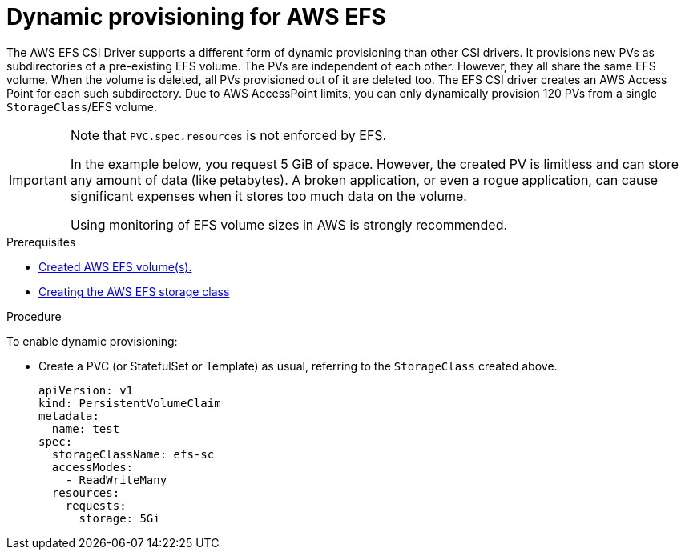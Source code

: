 // Module included in the following assemblies:
//
// * storage/container_storage_interface/persistent-storage-csi-aws-efs.adoc

:_content-type: PROCEDURE
[id="csi-dynamic-provisioning-aws-efs_{context}"]
= Dynamic provisioning for AWS EFS

The AWS EFS CSI Driver supports a different form of dynamic provisioning than other CSI drivers. It provisions new PVs as subdirectories of a pre-existing EFS volume. The PVs are independent of each other. However, they all share the same EFS volume. When the volume is deleted, all PVs provisioned out of it are deleted too.
The EFS CSI driver creates an AWS Access Point for each such subdirectory. Due to AWS AccessPoint limits, you can only dynamically provision 120 PVs from a single `StorageClass`/EFS volume.

[IMPORTANT]
====
Note that `PVC.spec.resources` is not enforced by EFS.

In the example below, you request 5 GiB of space. However, the created PV is limitless and can store any amount of data (like petabytes). A broken application, or even a rogue application, can cause significant expenses when it stores too much data on the volume.

Using monitoring of EFS volume sizes in AWS is strongly recommended.
====

.Prerequisites

* xref:../../storage/container_storage_interface/persistent-storage-csi-aws-efs.adoc#efs-create-volume_persistent-storage-csi-aws-efs[Created AWS EFS volume(s).]
* xref:../../storage/container_storage_interface/persistent-storage-csi-aws-efs.adoc#storage-create-storage-class_persistent-storage-csi-aws-efs[Creating the AWS EFS storage class]

.Procedure

To enable dynamic provisioning:

* Create a PVC (or StatefulSet or Template) as usual, referring to the `StorageClass` created above.
+
[source,yaml]
----
apiVersion: v1
kind: PersistentVolumeClaim
metadata:
  name: test
spec:
  storageClassName: efs-sc
  accessModes:
    - ReadWriteMany
  resources:
    requests:
      storage: 5Gi
----

